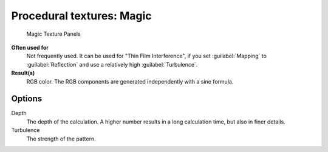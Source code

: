 
Procedural textures: Magic
==========================


.. figure:: /images/25-Manual-Textures-Procedural-Magic.jpg
   :width: 307px
   :figwidth: 307px

   Magic Texture Panels


**Often used for**
   Not frequently used. It can be used for "Thin Film Interference", if you set :guilabel:`Mapping` to :guilabel:`Reflection` and use a relatively high :guilabel:`Turbulence`\ .
**Result(s)**
   RGB color. The RGB components are generated independently with a sine formula.


Options
-------

Depth
   The depth of the calculation. A higher number results in a long calculation time, but also in finer details.
Turbulence
   The strength of the pattern.

